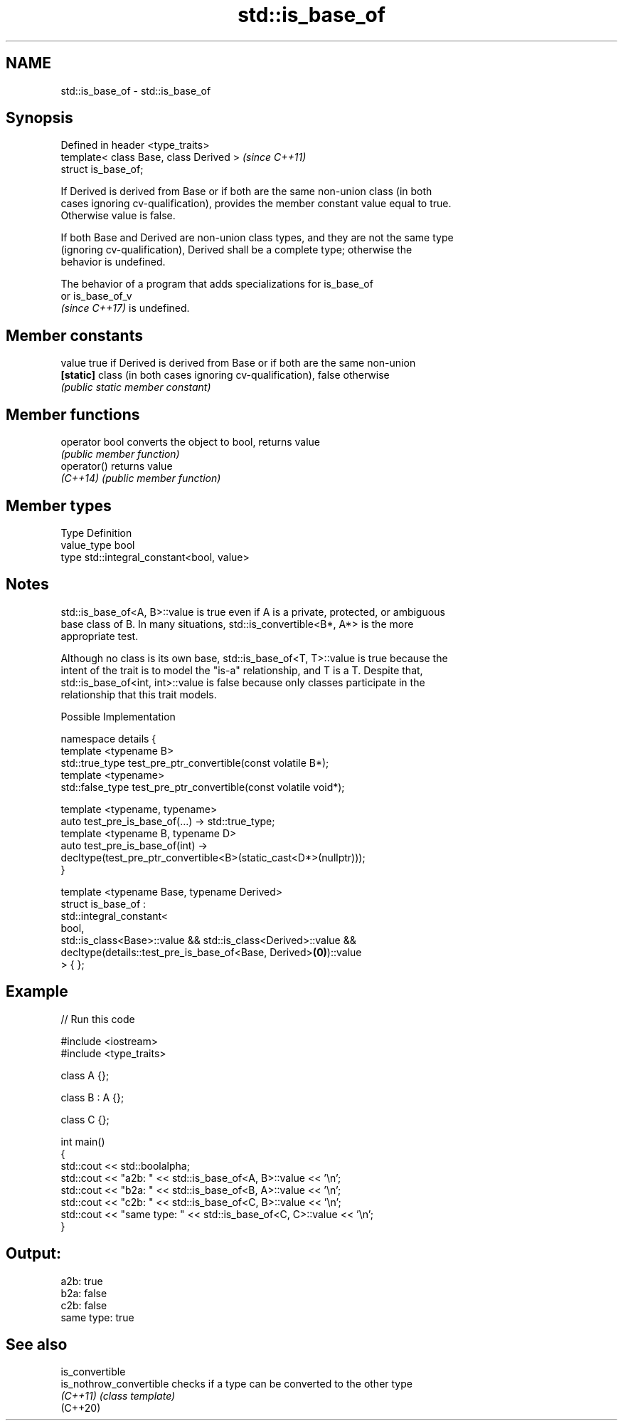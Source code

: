 .TH std::is_base_of 3 "2021.11.17" "http://cppreference.com" "C++ Standard Libary"
.SH NAME
std::is_base_of \- std::is_base_of

.SH Synopsis
   Defined in header <type_traits>
   template< class Base, class Derived >  \fI(since C++11)\fP
   struct is_base_of;

   If Derived is derived from Base or if both are the same non-union class (in both
   cases ignoring cv-qualification), provides the member constant value equal to true.
   Otherwise value is false.

   If both Base and Derived are non-union class types, and they are not the same type
   (ignoring cv-qualification), Derived shall be a complete type; otherwise the
   behavior is undefined.

   The behavior of a program that adds specializations for is_base_of
   or is_base_of_v
   \fI(since C++17)\fP is undefined.

.SH Member constants

   value    true if Derived is derived from Base or if both are the same non-union
   \fB[static]\fP class (in both cases ignoring cv-qualification), false otherwise
            \fI(public static member constant)\fP

.SH Member functions

   operator bool converts the object to bool, returns value
                 \fI(public member function)\fP
   operator()    returns value
   \fI(C++14)\fP       \fI(public member function)\fP

.SH Member types

   Type       Definition
   value_type bool
   type       std::integral_constant<bool, value>

.SH Notes

   std::is_base_of<A, B>::value is true even if A is a private, protected, or ambiguous
   base class of B. In many situations, std::is_convertible<B*, A*> is the more
   appropriate test.

   Although no class is its own base, std::is_base_of<T, T>::value is true because the
   intent of the trait is to model the "is-a" relationship, and T is a T. Despite that,
   std::is_base_of<int, int>::value is false because only classes participate in the
   relationship that this trait models.

   Possible Implementation

   namespace details {
       template <typename B>
       std::true_type  test_pre_ptr_convertible(const volatile B*);
       template <typename>
       std::false_type test_pre_ptr_convertible(const volatile void*);

       template <typename, typename>
       auto test_pre_is_base_of(...) -> std::true_type;
       template <typename B, typename D>
       auto test_pre_is_base_of(int) ->
           decltype(test_pre_ptr_convertible<B>(static_cast<D*>(nullptr)));
   }

   template <typename Base, typename Derived>
   struct is_base_of :
       std::integral_constant<
           bool,
           std::is_class<Base>::value && std::is_class<Derived>::value &&
           decltype(details::test_pre_is_base_of<Base, Derived>\fB(0)\fP)::value
       > { };

.SH Example


// Run this code

 #include <iostream>
 #include <type_traits>

 class A {};

 class B : A {};

 class C {};

 int main()
 {
     std::cout << std::boolalpha;
     std::cout << "a2b: " << std::is_base_of<A, B>::value << '\\n';
     std::cout << "b2a: " << std::is_base_of<B, A>::value << '\\n';
     std::cout << "c2b: " << std::is_base_of<C, B>::value << '\\n';
     std::cout << "same type: " << std::is_base_of<C, C>::value << '\\n';
 }

.SH Output:

 a2b: true
 b2a: false
 c2b: false
 same type: true

.SH See also

   is_convertible
   is_nothrow_convertible checks if a type can be converted to the other type
   \fI(C++11)\fP                \fI(class template)\fP
   (C++20)
